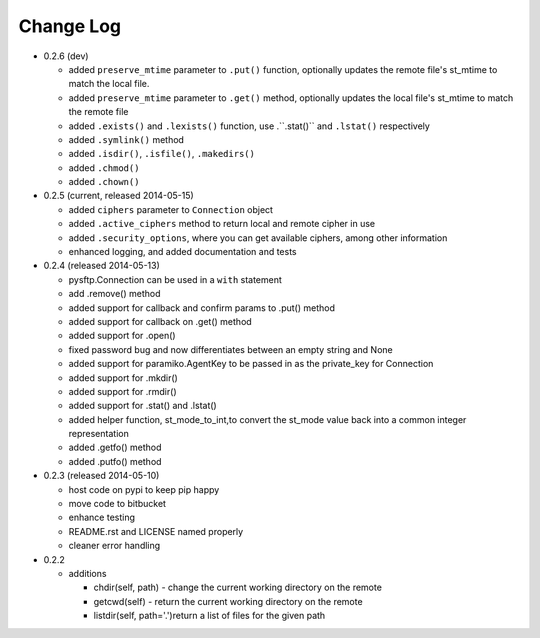 Change Log
----------


* 0.2.6 (dev)

  * added ``preserve_mtime`` parameter to ``.put()`` function, optionally updates the remote file's st_mtime to match the local file.
  * added ``preserve_mtime`` parameter to ``.get()`` method, optionally updates the local file's st_mtime to match the remote file
  * added ``.exists()`` and ``.lexists()`` function, use .``.stat()`` and ``.lstat()`` respectively
  * added ``.symlink()`` method
  * added ``.isdir()``, ``.isfile()``, ``.makedirs()``
  * added ``.chmod()``
  * added ``.chown()``

* 0.2.5 (current, released 2014-05-15)

  * added ``ciphers`` parameter to ``Connection`` object
  * added ``.active_ciphers`` method to return local and remote cipher in use
  * added ``.security_options``, where you can get available ciphers, among other information
  * enhanced logging, and added documentation and tests

* 0.2.4 (released 2014-05-13)

  * pysftp.Connection can be used in a ``with`` statement
  * add .remove() method
  * added support for callback and confirm params to .put() method
  * added support for callback on .get() method
  * added support for .open()
  * fixed password bug and now differentiates between an empty string and None
  * added support for paramiko.AgentKey to be passed in as the private_key for Connection
  * added support for .mkdir()
  * added support for .rmdir()
  * added support for .stat() and .lstat()
  * added helper function, st_mode_to_int,to convert the st_mode value back into a common integer representation
  * added .getfo() method
  * added .putfo() method

* 0.2.3 (released 2014-05-10)

  * host code on pypi to keep pip happy
  * move code to bitbucket
  * enhance testing
  * README.rst and LICENSE named properly
  * cleaner error handling

* 0.2.2

  * additions

    * chdir(self, path) - change the current working directory on the remote
    * getcwd(self) - return the current working directory on the remote
    * listdir(self, path='.')return a list of files for the given path
